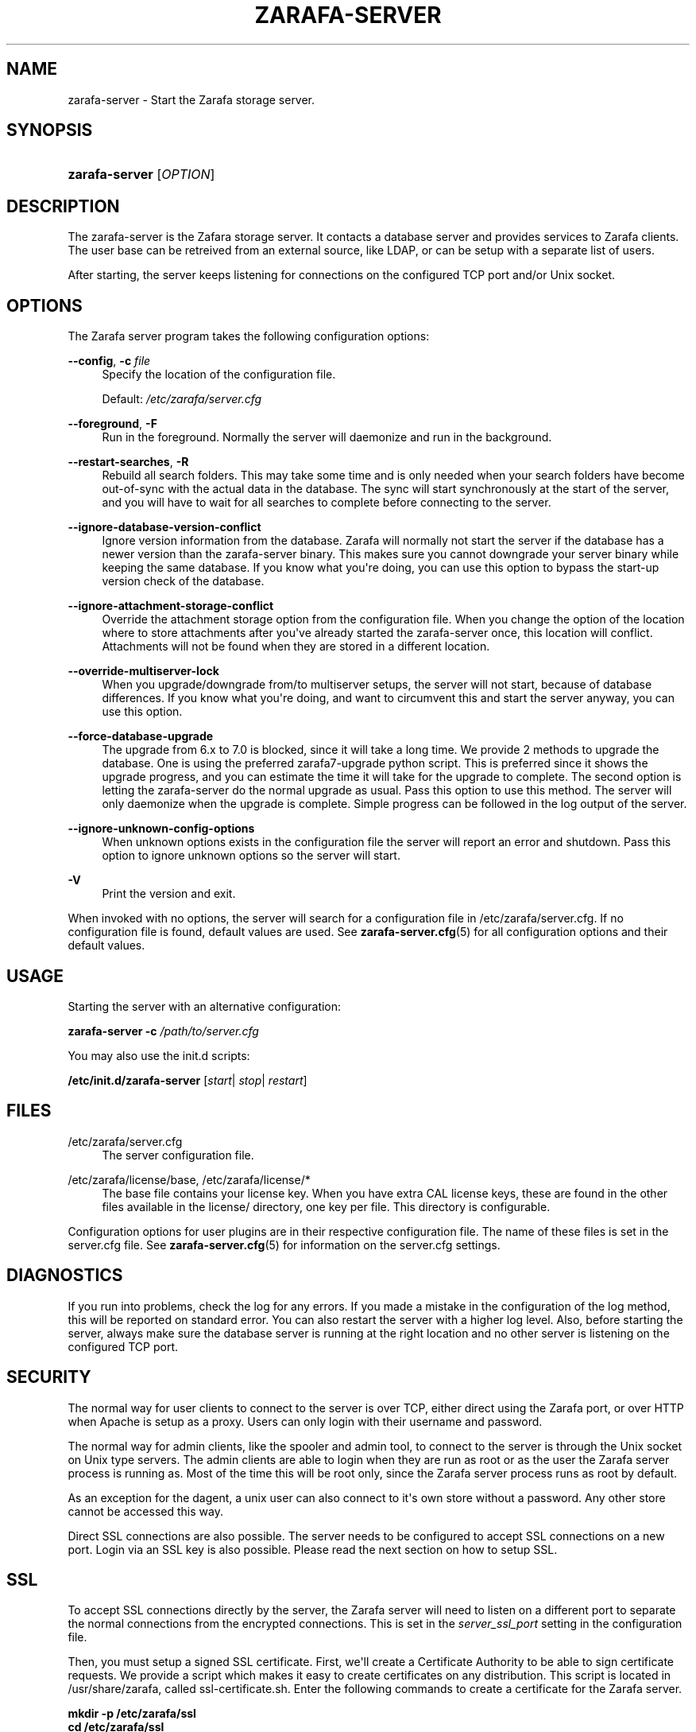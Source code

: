 '\" t
.\"     Title: zarafa-server
.\"    Author: [see the "Author" section]
.\" Generator: DocBook XSL Stylesheets v1.75.2 <http://docbook.sf.net/>
.\"      Date: August 2011
.\"    Manual: Zarafa user reference
.\"    Source: Zarafa 7.1
.\"  Language: English
.\"
.TH "ZARAFA\-SERVER" "1" "August 2011" "Zarafa 7.1" "Zarafa user reference"
.\" -----------------------------------------------------------------
.\" * Define some portability stuff
.\" -----------------------------------------------------------------
.\" ~~~~~~~~~~~~~~~~~~~~~~~~~~~~~~~~~~~~~~~~~~~~~~~~~~~~~~~~~~~~~~~~~
.\" http://bugs.debian.org/507673
.\" http://lists.gnu.org/archive/html/groff/2009-02/msg00013.html
.\" ~~~~~~~~~~~~~~~~~~~~~~~~~~~~~~~~~~~~~~~~~~~~~~~~~~~~~~~~~~~~~~~~~
.ie \n(.g .ds Aq \(aq
.el       .ds Aq '
.\" -----------------------------------------------------------------
.\" * set default formatting
.\" -----------------------------------------------------------------
.\" disable hyphenation
.nh
.\" disable justification (adjust text to left margin only)
.ad l
.\" -----------------------------------------------------------------
.\" * MAIN CONTENT STARTS HERE *
.\" -----------------------------------------------------------------
.SH "NAME"
zarafa-server \- Start the Zarafa storage server\&.
.SH "SYNOPSIS"
.HP \w'\fBzarafa\-server\fR\ 'u
\fBzarafa\-server\fR [\fIOPTION\fR]
.SH "DESCRIPTION"
.PP
The zarafa\-server is the Zafara storage server\&. It contacts a database server and provides services to Zarafa clients\&. The user base can be retreived from an external source, like LDAP, or can be setup with a separate list of users\&.
.PP
After starting, the server keeps listening for connections on the configured TCP port and/or Unix socket\&.
.SH "OPTIONS"
.PP
The Zarafa server program takes the following configuration options:
.PP
\fB\-\-config\fR, \fB\-c\fR \fIfile\fR
.RS 4
Specify the location of the configuration file\&.
.sp
Default:
\fI/etc/zarafa/server\&.cfg\fR
.RE
.PP
\fB\-\-foreground\fR, \fB\-F\fR
.RS 4
Run in the foreground\&. Normally the server will daemonize and run in the background\&.
.RE
.PP
\fB\-\-restart\-searches\fR, \fB\-R\fR
.RS 4
Rebuild all search folders\&. This may take some time and is only needed when your search folders have become out\-of\-sync with the actual data in the database\&. The sync will start synchronously at the start of the server, and you will have to wait for all searches to complete before connecting to the server\&.
.RE
.PP
\fB\-\-ignore\-database\-version\-conflict\fR
.RS 4
Ignore version information from the database\&. Zarafa will normally not start the server if the database has a newer version than the zarafa\-server binary\&. This makes sure you cannot downgrade your server binary while keeping the same database\&. If you know what you\*(Aqre doing, you can use this option to bypass the start\-up version check of the database\&.
.RE
.PP
\fB\-\-ignore\-attachment\-storage\-conflict\fR
.RS 4
Override the attachment storage option from the configuration file\&. When you change the option of the location where to store attachments after you\*(Aqve already started the zarafa\-server once, this location will conflict\&. Attachments will not be found when they are stored in a different location\&.
.RE
.PP
\fB\-\-override\-multiserver\-lock\fR
.RS 4
When you upgrade/downgrade from/to multiserver setups, the server will not start, because of database differences\&. If you know what you\*(Aqre doing, and want to circumvent this and start the server anyway, you can use this option\&.
.RE
.PP
\fB\-\-force\-database\-upgrade\fR
.RS 4
The upgrade from 6\&.x to 7\&.0 is blocked, since it will take a long time\&. We provide 2 methods to upgrade the database\&. One is using the preferred zarafa7\-upgrade python script\&. This is preferred since it shows the upgrade progress, and you can estimate the time it will take for the upgrade to complete\&. The second option is letting the zarafa\-server do the normal upgrade as usual\&. Pass this option to use this method\&. The server will only daemonize when the upgrade is complete\&. Simple progress can be followed in the log output of the server\&.
.RE
.PP
\fB\-\-ignore\-unknown\-config\-options\fR
.RS 4
When unknown options exists in the configuration file the server will report an error and shutdown\&. Pass this option to ignore unknown options so the server will start\&.
.RE
.PP
\fB\-V\fR
.RS 4
Print the version and exit\&.
.RE
.PP
When invoked with no options, the server will search for a configuration file in
/etc/zarafa/server\&.cfg\&. If no configuration file is found, default values are used\&. See
\fBzarafa-server.cfg\fR(5)
for all configuration options and their default values\&.
.SH "USAGE"
.PP
Starting the server with an alternative configuration:
.PP

\fBzarafa\-server\fR
\fB\-c\fR
\fI/path/to/server\&.cfg\fR
.PP
You may also use the init\&.d scripts:
.PP
\fB/etc/init\&.d/zarafa\-server\fR
[\fIstart\fR|
\fIstop\fR|
\fIrestart\fR]
.SH "FILES"
.PP
/etc/zarafa/server\&.cfg
.RS 4
The server configuration file\&.
.RE
.PP
/etc/zarafa/license/base, /etc/zarafa/license/*
.RS 4
The base file contains your license key\&. When you have extra CAL license keys, these are found in the other files available in the license/ directory, one key per file\&. This directory is configurable\&.
.RE
.PP
Configuration options for user plugins are in their respective configuration file\&. The name of these files is set in the server\&.cfg file\&. See
\fBzarafa-server.cfg\fR(5)
for information on the server\&.cfg settings\&.
.SH "DIAGNOSTICS"
.PP
If you run into problems, check the log for any errors\&. If you made a mistake in the configuration of the log method, this will be reported on standard error\&. You can also restart the server with a higher log level\&. Also, before starting the server, always make sure the database server is running at the right location and no other server is listening on the configured TCP port\&.
.SH "SECURITY"
.PP
The normal way for user clients to connect to the server is over TCP, either direct using the Zarafa port, or over HTTP when Apache is setup as a proxy\&. Users can only login with their username and password\&.
.PP
The normal way for admin clients, like the spooler and admin tool, to connect to the server is through the Unix socket on Unix type servers\&. The admin clients are able to login when they are run as root or as the user the Zarafa server process is running as\&. Most of the time this will be root only, since the Zarafa server process runs as root by default\&.
.PP
As an exception for the dagent, a unix user can also connect to it\*(Aqs own store without a password\&. Any other store cannot be accessed this way\&.
.PP
Direct SSL connections are also possible\&. The server needs to be configured to accept SSL connections on a new port\&. Login via an SSL key is also possible\&. Please read the next section on how to setup SSL\&.
.SH "SSL"
.PP
To accept SSL connections directly by the server, the Zarafa server will need to listen on a different port to separate the normal connections from the encrypted connections\&. This is set in the
\fIserver_ssl_port\fR
setting in the configuration file\&.
.PP
Then, you must setup a signed SSL certificate\&. First, we\*(Aqll create a Certificate Authority to be able to sign certificate requests\&. We provide a script which makes it easy to create certificates on any distribution\&. This script is located in /usr/share/zarafa, called ssl\-certificate\&.sh\&. Enter the following commands to create a certificate for the Zarafa server\&.
.PP

\fB mkdir \-p /etc/zarafa/ssl \fR
\fB cd /etc/zarafa/ssl \fR
\fB sh /usr/share/zarafa/ssl\-certificate\&.sh server \fR
.PP
Press enter twice to start the creation of a new CA, probably called demoCA\&. Enter a password when asked for\&. This is the password later used to sign certificate requests\&. Then enter your certificate information\&. Do not leave the Common Name field blank, otherwise the creation will fail\&. A good example for the Common Name field is your hostname\&.
.PP
Now that we have a CA, we can create self\-signed certificates\&. The script will automatically start the creation of this certificate\&. The CA certificate must be set in the server\&.cfg file in the
\fIserver_ssl_ca_file\fR
setting\&. We need a signed certificate for the server to start with SSL support\&.
.PP
Enter a password for the request, and enter the certificate details\&. Some details need to be different from what you typed when creating the CA\&. Type at least a different name in the \*(AqOrganizational Unit Name\*(Aq field\&. The challenge password at the end may be left empty\&.
.PP
The script will automatically continue with signing this certificate request\&. You will need to enter your CA certificate password again to sign this request\&. Then you must accept the new certificate into the CA\&.
.PP
After accepting, a new signed certificate is created, with the name server\&.pem\&. This file contains the private key, so keep this file safe\&.
.PP
The script will ask if a public key should also be created\&. Since we\*(Aqre creating the certificate for the server, this is not needed\&. So enter \*(Aqn\*(Aq and press enter\&.
.PP
The server\&.pem file should be set in the server\&.cfg file in the
\fIserver_ssl_key_file\fR
option\&. See
\fBzarafa-server.cfg\fR(5)
for information on the possible SSL settings\&. The password of this key needs to be set in the
\fIserver_ssl_key_pass\fR
option\&. Do not forget this password in the server\&.cfg file, otherwise the zarafa\-server program will ask for this password when an SSL connection is accepted\&.
.PP
To create a new certificate for a client service, run the script again\&. You can create one new certificate for all clients, or seperate certificates for each client\&.
.PP

\fB sh /usr/share/zarafa/ssl\-certificates\&.sh \fR
.PP
When typing the certificate information, type at least a different \*(AqOrganizational Unit Name\*(Aq field\&. When asked for a public key, type \*(Aqy\*(Aq and enter to create the public key\&.
.PP
Install the new service\&.pem on the server that will be logging in\&. Install the service\-public\&.pem file in the /etc/zarafa/sslkeys directory:
.PP

\fB mkdir /etc/zarafa/sslkeys \fR
\fB mv service\-public\&.pem /etc/zarafa/sslkeys \fR
.PP
The remote service, which has the service\&.pem private key, can now login with the certificate, because the known public key matches\&.
.SH "SIGNALS"
.PP
The following signals can be sent to the Zarafa server process:
.PP
\fBHUP\fR
.RS 4
When the HUP signal is received, some options from the configuration file are reloaded\&. The reloadable options are listed in the
\fBzarafa-server.cfg\fR(5)
manual page\&.
.sp
Also, when using
\fIlog_method = file\fR, the logfile will be closed and a new logfile will be opened\&. You can use this signal in your logrotate system\&.
.RE
.PP
\fBTERM\fR
.RS 4
To gracefully let the server exit, the normal TERM signal is used\&. Because of open sessions by clients it may take up to 60 seconds for the server to completely shutdown\&.
.RE
.SH "AUTHOR"
.PP
Written by Zarafa\&.
.SH "SEE ALSO"
.PP

\fBzarafa-server.cfg\fR(5)
\fBzarafa-admin\fR(1)
